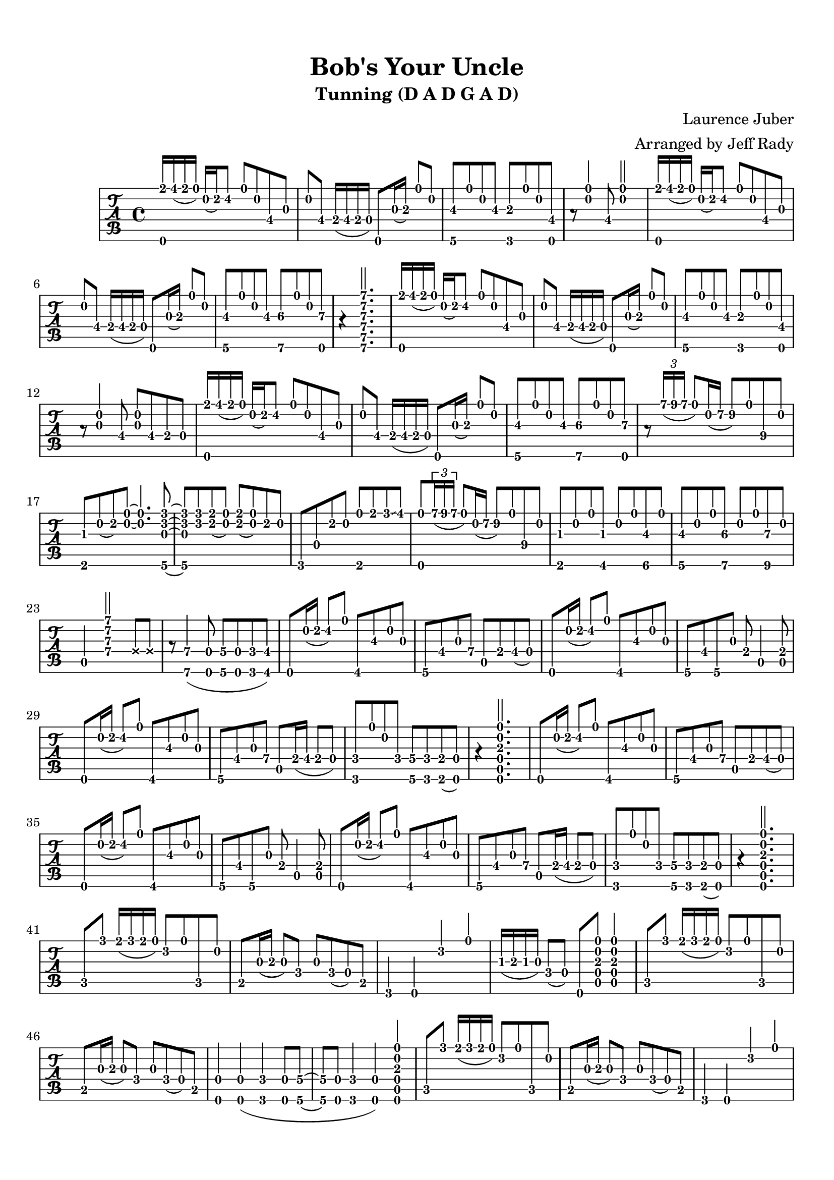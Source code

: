 % 
% 
%
\version "2.17.16"
\header {
  title = "Bob's Your Uncle"
  subtitle = "Tunning (D A D G A D)"
  arranger = "Arranged by Jeff Rady"
  composer = "Laurence Juber"
}

\paper {
  top-margin = 0.5\in
  bottom-margin = 0.5\in
}
\layout { \override Voice.StringNumber #'stencil = ##f }

music = \relative c' {
  \key d \major
  \time 4/4
  {
    \tabFullNotation
    \stemUp
    <d, e''>16 fis''( e d) a( b) cis8 d a fis\4 g
    a fis\4 e16( fis e d)  d,8 g'16( a\3) d8 a
    <g,\6 b'\3>8 d''8 a8 b8\3 <f,\6 a'\3>8 d''8 a8 <d,, fis'>8  
    r8 <d'' a>4 fis,8 <d' a>2
    <d,, e''>16 fis''( e d) a( b) cis8 d a fis\4 g
    a fis\4 e16( fis e d)  d,8 g'16( a\3) d8 a
    <g,\6 b'\3>8 d''8 a8 b8\3 <a,\6 cis'\3>8 d'8 a8 <d,,\6 d''\3>8 r4
    <a'''\1 e\2 d\3 a\4 e\5 a,\6>2.
    <d,,, e''>16 fis''( e d) a( b) cis8 d a fis\4 g
    a fis\4 e16( fis e d)  d,8 g'16( a\3) d8 a
    <g,\6 b'\3>8 d''8 a8 b8\3 <f,\6 a'\3>8 d''8 a8 <d,, fis'>8  
    r8 <g' a>4 fis8\4 <g a>8 fis8\4 e\4 d
    <d, e''>16 fis''( e d) a( b) cis8 d a fis\4 g
    a fis\4 e16( fis e d)  d,8 g'16( a\3) d8 a
    <g,\6 b'\3>8 d''8 a8 b8\3 <a,\6 cis'\3>8 d'8 a8 <d,,\6 d''\3>8 r8
    \tuplet 3/2 { a'''16\1( b a } d,8) a16\2( e'16\2 fis8\2) d\1 b\4 a
    <e, gis'> a'( b) <a d> ~ <a d>4. <g,\6 f'' c g>8 ~ <g\6 f'' c g> 
    <f'' c> <e b>( <d a>) <e b>( <d a>) b a 
    f,\6 d'8 b' a <e, d''> e'' f\glissando fis
    <d,,\6 d''\1> \tuplet 3/2 { a'''16\1( b a } d,8) a16\2( e'16\2 fis8\2) d\1 b\4 a
    <e, gis'>8 a'8 d8 <fis,, gis'>8 a'8 d8 <gis,, b'\3>8 d''8
    <g,, b'\3>8 a'8 d8 <a,\6 cis'\3>8 a'8 d8 <b,\6 d'\3>8 a'8
    a,4 <a' d e a>2 \deadNotesOn e8 e8 \deadNotesOff
    r8 <a,\6 a'\4>4( <d,\6 d'\4>8 <g\6 g'\4>8 <d\6 d'\4>8 <f\6 f'\4>8 <fis\6 fis'\4>8)
    d8 a''16( b16 cis8) d8  fis,,8 b'\3 a g 
    g, fis' g a\4  a, e'\4 fis\4( d)
    d,8 a''16( b16 cis8) d8  fis,,8 b'\3 a g 
    g, fis' g, g'8 e a,4 <a e'>8
    d,8 a''16( b16 cis8) d8  fis,,8 b'\3 a g 
    g, fis' g a\4  a, e'16\4( fis e8 d)
    <f, f'> d'' a f <g, g'\4> <f f'> <e e'>( <d d'>)
    r4 <d\6 a'\5 d\4 a'\3 a\2 d\1>2.
    d8 a''16( b16 cis8) d8  fis,,8 b'\3 a g 
    g, fis' g a\4  a, e'\4 fis\4( d)
    d,8 a''16( b16 cis8) d8  fis,,8 b'\3 a g 
    g, fis' g, g'8 e a,4 <a e'>8
    d,8 a''16( b16 cis8) d8  fis,,8 b'\3 a g 
    g, fis' g a\4  a, e'16\4( fis e8 d)
    <f, f'> d'' a f <g, g'\4> <f f'> <e e'>( <d d'>)
    r4 <d\6 a'\5 d\4 a'\3 a\2 d\1>2.

    c'8 f'8 e16( f e d) c8 d8 c, a'
    b,8 g'16( a\3 g8) f g f( d) b
    f4 d4 c''4 d4
    gis,16( a\3 gis g) f8( d) d, 
      <a'\5 d\4 a'\3 a\2 d\1>8
      <a\5 d\4 a'\3 a\2 d\1>4
    
    c8 f'8 e16( f e d) c8 d8 c, a'
    b,8 g'16( a\3 g8) f g f( d) b
    
    <d,\6 d'\4>4 <d\6 d'\4>4( <f\6 f'\4>4 <d\6 d'\4>8 <g\6 g'\4> ~ 
    <g\6 g'\4> <d\6 d'\4> <f\6 f'\4>4 <d\6 d'\4>4)
      <d\6 a'\5 d\4 a'\3 a\2 d\1>4
   
    c'8 f'8 e16( f e d) c8 d8 c, a'
    b,8 g'16( a\3 g8) f g f( d) b
    f4 d4 c''4 d4
    gis,16( a\3 gis g) f8( d) d, 
      <a'\5 d\4 a'\3 a\2 d\1>8
      <a\5 d\4 a'\3 a\2 d\1>4
    
    c8 f'8 e16( f e d) c8 d8 c, a'
    b,8 g'16( a\3 g8) f g f( d) b

    a8 <fis' fis'> <e e'>( <d d'> <e e'> <d d'>) \acciaccatura { <a a'> } <b b'>( <a a'>)
    \acciaccatura { <d d'> } <e e'>( <d d'>)
      \acciaccatura { <a a'> } <b b'>( <a a'>)
      <fis\6 fis'\4> <g\6 g'\4> <gis\6 gis'\4> <a\6 a'\4>
    
    r8 <fis' fis'> <e e'>( <d d'> <e e'> <d d'>) \acciaccatura { <a a'> } <b b'>( <a a'>)
    <g'\4 g'\1>4 <g\4 g'\1>8 <fis fis'>8 ~ <fis fis'>8 <e e'> ~ <e e'> a,

    r8 <fis' fis'> <e e'>( <d d'> <e e'> <d d'>) \acciaccatura { <a a'> } <b b'>( <a a'>)
    \acciaccatura { <d d'> } <e e'>( <d d'>)
      \acciaccatura { <a a'> } <b b'>( <a a'>)
      <fis\6 fis'\4> <g\6 g'\4> <gis\6 gis'\4> <a\6 a'\4>

    r8 <fis' fis'> <e e'>( <d d'>) <fis\4 fis'\1> <g\4 g'\1> <gis\4 gis'\1> <a\4 a'\1>

    r8 \tuplet 3/2 { a'16\1( b a } d,8) a16\2( e'16\2 fis8\2) d\1 b\4 a
    <e, gis'> a'( b) <a d> ~ <a d>4. <g,\6 f'' c g>8 ~ <g\6 f'' c g> 
    <f'' c> <e b>( <d a>) <e b>( <d a>) b a 
    f,\6 d'8 b' a <e, d''> e'' f\glissando fis
    <d,,\6 d''\1> \tuplet 3/2 { a'''16\1( b a } d,8) a16\2( e'16\2 fis8\2) d\1 b\4 a
    <e, gis'>8 a'8 d8 <fis,, gis'>8 a'8 d8 <gis,, b'\3>8 d''8
    <g,, b'\3>8 a'8 d8 <a,\6 cis'\3>8 a'8 d8 <b,\6 d'\3>8 a'8
    a,4 <a' d e a>2 \deadNotesOn e8 e8 \deadNotesOff
    r8 <a,\6 a'\4>4( <d,\6 d'\4>8 <g\6 g'\4>8 <d\6 d'\4>8 <f\6 f'\4>8 <fis\6 fis'\4>8)

      d8 a''16( b16 cis8) d8  fis,,8 b'\3 a g 
      g, fis' g a\4  a, e'\4 fis\4( d)
      d,8 a''16( b16 cis8) d8  fis,,8 b'\3 a g 
      g, fis' g, g'8 e a,4 <a e'>8
      d,8 a''16( b16 cis8) d8  fis,,8 b'\3 a g 
      g, fis' g a\4  a, e'16\4( fis e8 d)
      <f, f'> d'' a f <g, g'\4> <f f'> <e e'> <f f'> ~ 
     <f f'> d'' a g <g,\6 g'\4> <f f'> <e e'> <f f'> ~
     <f f'> d'' a g <g,\6 g'\4 b\3> <a\6 a'\4 cis\3>4 <d, d' d'\3>8 ~
     <d d' d'\3>4 <d\6 a'\5 d\4 a'\3 a\2 d\1>2.

    d8 <fis' fis'> <e e'>( <d d'> <e e'> <d d'>) \acciaccatura { <a a'> } <b b'>( <a a'>)
    <g b'\3> a' d <a,\6 cis'\3> ~ <a\6 cis'\3> <a d cis'\3 a d> <a d cis'\3 a d> d, ~
    d <b''\4 b'\1> <a\4 a'\1>( <d,\4 d'\1>) <fis\4 fis'\1> <e\4 e'\1>( <d\4 d'\1>) <a\5 a'\2>
    <g b'\2> a' d <f,,\6 a'\3> a' d <e,, g'> d'' 

    d,,8 <fis' fis'> <e e'>( <d d'> <e e'> <d d'>) \acciaccatura { <a a'> } <b b'>( <a a'>)
    <g b'\3> a' d <a,\6 cis'\3> a' d <b, d'\3> d' 
    <a,\6 cis'\3> a' d <b, d'\3> a' d <cis,\6 e'\3> d'
    <d,,\6 a'\5 d\4 e'\3 a,\2 d\1>8( fis''1\3)
  }
}

%{
\new StaffGroup <<
  \new Staff {
     \transpose c' c
     \clef "treble"
     \music
   }
\new TabStaff {
  \set TabStaff.stringTunings = #guitar-dadgad-tuning
  \transpose c' c
  \relative c  {
    \tabFullNotation
    \music
  }
}
>>
%}


\new TabStaff {
  \set TabStaff.stringTunings = #guitar-dadgad-tuning
  \transpose c' c
  \relative c  {
    \music
  }
}

\score {
<<
  \set TabStaff.stringTunings = #guitar-dadgad-tuning
 \music
>>
  \midi {
    \tempo 4 = 70
  }
}
